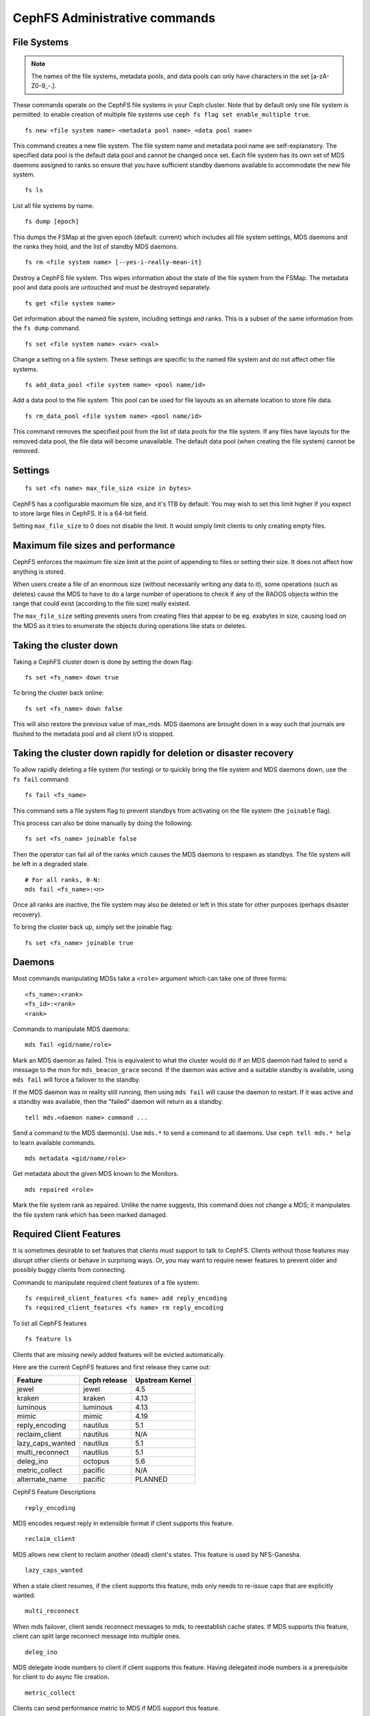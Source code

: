 .. _cephfs-administration:

CephFS Administrative commands
==============================

File Systems
------------

.. note:: The names of the file systems, metadata pools, and data pools can
          only have characters in the set [a-zA-Z0-9\_-.].

These commands operate on the CephFS file systems in your Ceph cluster.
Note that by default only one file system is permitted: to enable
creation of multiple file systems use ``ceph fs flag set enable_multiple true``.

::

    fs new <file system name> <metadata pool name> <data pool name>

This command creates a new file system. The file system name and metadata pool
name are self-explanatory. The specified data pool is the default data pool and
cannot be changed once set. Each file system has its own set of MDS daemons
assigned to ranks so ensure that you have sufficient standby daemons available
to accommodate the new file system.

::

    fs ls

List all file systems by name.

::

    fs dump [epoch]

This dumps the FSMap at the given epoch (default: current) which includes all
file system settings, MDS daemons and the ranks they hold, and the list of
standby MDS daemons.


::

    fs rm <file system name> [--yes-i-really-mean-it]

Destroy a CephFS file system. This wipes information about the state of the
file system from the FSMap. The metadata pool and data pools are untouched and
must be destroyed separately.

::

    fs get <file system name>

Get information about the named file system, including settings and ranks. This
is a subset of the same information from the ``fs dump`` command.

::

    fs set <file system name> <var> <val>

Change a setting on a file system. These settings are specific to the named
file system and do not affect other file systems.

::

    fs add_data_pool <file system name> <pool name/id>

Add a data pool to the file system. This pool can be used for file layouts
as an alternate location to store file data.

::

    fs rm_data_pool <file system name> <pool name/id>

This command removes the specified pool from the list of data pools for the
file system.  If any files have layouts for the removed data pool, the file
data will become unavailable. The default data pool (when creating the file
system) cannot be removed.


Settings
--------

::

    fs set <fs name> max_file_size <size in bytes>

CephFS has a configurable maximum file size, and it's 1TB by default.
You may wish to set this limit higher if you expect to store large files
in CephFS. It is a 64-bit field.

Setting ``max_file_size`` to 0 does not disable the limit. It would
simply limit clients to only creating empty files.


Maximum file sizes and performance
----------------------------------

CephFS enforces the maximum file size limit at the point of appending to
files or setting their size. It does not affect how anything is stored.

When users create a file of an enormous size (without necessarily
writing any data to it), some operations (such as deletes) cause the MDS
to have to do a large number of operations to check if any of the RADOS
objects within the range that could exist (according to the file size)
really existed.

The ``max_file_size`` setting prevents users from creating files that
appear to be eg. exabytes in size, causing load on the MDS as it tries
to enumerate the objects during operations like stats or deletes.


Taking the cluster down
-----------------------

Taking a CephFS cluster down is done by setting the down flag:
 
:: 
 
    fs set <fs_name> down true
 
To bring the cluster back online:
 
:: 

    fs set <fs_name> down false

This will also restore the previous value of max_mds. MDS daemons are brought
down in a way such that journals are flushed to the metadata pool and all
client I/O is stopped.


Taking the cluster down rapidly for deletion or disaster recovery
-----------------------------------------------------------------

To allow rapidly deleting a file system (for testing) or to quickly bring the
file system and MDS daemons down, use the ``fs fail`` command:

::

    fs fail <fs_name>

This command sets a file system flag to prevent standbys from
activating on the file system (the ``joinable`` flag).

This process can also be done manually by doing the following:

::

    fs set <fs_name> joinable false

Then the operator can fail all of the ranks which causes the MDS daemons to
respawn as standbys. The file system will be left in a degraded state.

::

    # For all ranks, 0-N:
    mds fail <fs_name>:<n>

Once all ranks are inactive, the file system may also be deleted or left in
this state for other purposes (perhaps disaster recovery).

To bring the cluster back up, simply set the joinable flag:

::

    fs set <fs_name> joinable true


Daemons
-------

Most commands manipulating MDSs take a ``<role>`` argument which can take one
of three forms:

::

    <fs_name>:<rank>
    <fs_id>:<rank>
    <rank>

Commands to manipulate MDS daemons:

::

    mds fail <gid/name/role>

Mark an MDS daemon as failed.  This is equivalent to what the cluster
would do if an MDS daemon had failed to send a message to the mon
for ``mds_beacon_grace`` second.  If the daemon was active and a suitable
standby is available, using ``mds fail`` will force a failover to the standby.

If the MDS daemon was in reality still running, then using ``mds fail``
will cause the daemon to restart.  If it was active and a standby was
available, then the "failed" daemon will return as a standby.


::

    tell mds.<daemon name> command ...

Send a command to the MDS daemon(s). Use ``mds.*`` to send a command to all
daemons. Use ``ceph tell mds.* help`` to learn available commands.

::

    mds metadata <gid/name/role>

Get metadata about the given MDS known to the Monitors.

::

    mds repaired <role>

Mark the file system rank as repaired. Unlike the name suggests, this command
does not change a MDS; it manipulates the file system rank which has been
marked damaged.


Required Client Features
------------------------

It is sometimes desirable to set features that clients must support to talk to
CephFS. Clients without those features may disrupt other clients or behave in
surprising ways. Or, you may want to require newer features to prevent older
and possibly buggy clients from connecting.

Commands to manipulate required client features of a file system:

::

    fs required_client_features <fs name> add reply_encoding
    fs required_client_features <fs name> rm reply_encoding

To list all CephFS features

::

    fs feature ls

Clients that are missing newly added features will be evicted automatically.

Here are the current CephFS features and first release they came out:

+------------------+--------------+-----------------+
| Feature          | Ceph release | Upstream Kernel |
+==================+==============+=================+
| jewel            | jewel        | 4.5             |
+------------------+--------------+-----------------+
| kraken           | kraken       | 4.13            |
+------------------+--------------+-----------------+
| luminous         | luminous     | 4.13            |
+------------------+--------------+-----------------+
| mimic            | mimic        | 4.19            |
+------------------+--------------+-----------------+
| reply_encoding   | nautilus     | 5.1             |
+------------------+--------------+-----------------+
| reclaim_client   | nautilus     | N/A             |
+------------------+--------------+-----------------+
| lazy_caps_wanted | nautilus     | 5.1             |
+------------------+--------------+-----------------+
| multi_reconnect  | nautilus     | 5.1             |
+------------------+--------------+-----------------+
| deleg_ino        | octopus      | 5.6             |
+------------------+--------------+-----------------+
| metric_collect   | pacific      | N/A             |
+------------------+--------------+-----------------+
| alternate_name   | pacific      | PLANNED         |
+------------------+--------------+-----------------+

CephFS Feature Descriptions


::

    reply_encoding

MDS encodes request reply in extensible format if client supports this feature.


::

    reclaim_client

MDS allows new client to reclaim another (dead) client's states. This feature
is used by NFS-Ganesha.


::

    lazy_caps_wanted

When a stale client resumes, if the client supports this feature, mds only needs
to re-issue caps that are explicitly wanted.


::

    multi_reconnect

When mds failover, client sends reconnect messages to mds, to reestablish cache
states. If MDS supports this feature, client can split large reconnect message
into multiple ones.


::

    deleg_ino

MDS delegate inode numbers to client if client supports this feature. Having
delegated inode numbers is a prerequisite for client to do async file creation.


::

    metric_collect

Clients can send performance metric to MDS if MDS support this feature.

::

    alternate_name

Clients can set and understand "alternate names" for directory entries. This is
to be used for encrypted file name support.


Global settings
---------------


::

    fs flag set <flag name> <flag val> [<confirmation string>]

Sets a global CephFS flag (i.e. not specific to a particular file system).
Currently, the only flag setting is 'enable_multiple' which allows having
multiple CephFS file systems.

Some flags require you to confirm your intentions with "--yes-i-really-mean-it"
or a similar string they will prompt you with. Consider these actions carefully
before proceeding; they are placed on especially dangerous activities.


Advanced
--------

These commands are not required in normal operation, and exist
for use in exceptional circumstances.  Incorrect use of these
commands may cause serious problems, such as an inaccessible
file system.

::

    mds rmfailed

This removes a rank from the failed set.

::

    fs reset <file system name>

This command resets the file system state to defaults, except for the name and
pools. Non-zero ranks are saved in the stopped set.


::

    fs new <file system name> <metadata pool name> <data pool name> --fscid <fscid> --force

This command creates a file system with a specific **fscid** (file system cluster ID).
You may want to do this when an application expects the file system's ID to be
stable after it has been recovered, e.g., after monitor databases are lost and
rebuilt. Consequently, file system IDs don't always keep increasing with newer
file systems.
